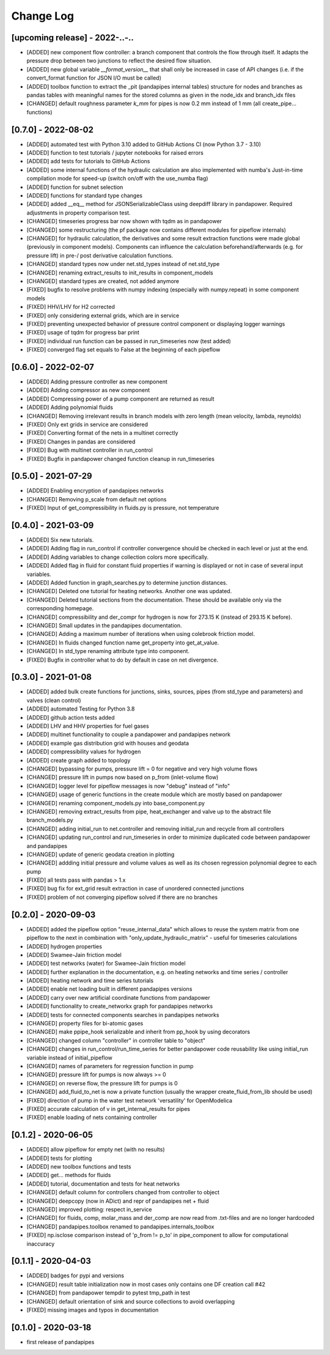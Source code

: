Change Log
=============

[upcoming release] - 2022-..-..
-------------------------------
- [ADDED] new component flow controller: a branch component that controls the flow through itself. It adapts the pressure drop between two junctions to reflect the desired flow situation.
- [ADDED] new global variable `__format_version__` that shall only be increased in case of API changes (i.e. if the convert_format function for JSON I/O must be called)
- [ADDED] toolbox function to extract the _pit (pandapipes internal tables) structure for nodes and branches as pandas tables with meaningful names for the stored columns as given in the node_idx and branch_idx files
- [CHANGED] default roughness parameter `k_mm` for pipes is now 0.2 mm instead of 1 mm (all create_pipe... functions)

[0.7.0] - 2022-08-02
-------------------------------
- [ADDED] automated test with Python 3.10 added to GitHub Actions CI (now Python 3.7 - 3.10)
- [ADDED] function to test tutorials / jupyter notebooks for raised errors
- [ADDED] add tests for tutorials to GitHub Actions
- [ADDED] some internal functions of the hydraulic calculation are also implemented with numba's Just-in-time compilation mode for speed-up (switch on/off with the use_numba flag)
- [ADDED] function for subnet selection
- [ADDED] functions for standard type changes
- [ADDED] added \__eq__ method for JSONSerializableClass using deepdiff library in pandapower. Required adjustments in property comparison test.
- [CHANGED] timeseries progress bar now shown with tqdm as in pandapower
- [CHANGED] some restructuring (the pf package now contains different modules for pipeflow internals)
- [CHANGED] for hydraulic calculation, the derivatives and some result extraction functions were made global (previously in component models). Components can influence the calculation beforehand/afterwards (e.g. for pressure lift) in pre-/ post derivative calculation functions.
- [CHANGED] standard types now under net.std_types instead of net.std_type
- [CHANGED] renaming extract_results to init_results in component_models
- [CHANGED] standard types are created, not added anymore
- [FIXED] bugfix to resolve problems with numpy indexing (especially with numpy.repeat) in some component models
- [FIXED] HHV/LHV for H2 corrected
- [FIXED] only considering external grids, which are in service
- [FIXED] preventing unexpected behavior of pressure control component or displaying logger warnings
- [FIXED] usage of tqdm for progress bar print
- [FIXED] individual run function can be passed in run_timeseries now (test added)
- [FIXED] converged flag set equals to False at the beginning of each pipeflow

[0.6.0] - 2022-02-07
-------------------------------
- [ADDED] Adding pressure controller as new component
- [ADDED] Adding compressor as new component
- [ADDED] Compressing power of a pump component are returned as result
- [ADDED] Adding polynomial fluids
- [CHANGED] Removing irrelevant results in branch models with zero length (mean velocity, lambda, reynolds)
- [FIXED] Only ext grids in service are considered
- [FIXED] Converting format of the nets in a multinet correctly
- [FIXED] Changes in pandas are considered
- [FIXED] Bug with multinet controller in run_control
- [FIXED] Bugfix in pandapower changed function cleanup in run_timeseries

[0.5.0] - 2021-07-29
-------------------------------
- [ADDED] Enabling encryption of pandapipes networks
- [CHANGED] Removing p_scale from default net options
- [FIXED] Input of get_compressibility in fluids.py is pressure, not temperature

[0.4.0] - 2021-03-09
-------------------------------
- [ADDED] Six new tutorials.
- [ADDED] Adding flag in run_control if controller convergence should be checked in each level or just at the end.
- [ADDED] Adding variables to change collection colors more specifically.
- [ADDED] Added flag in fluid for constant fluid properties if warning is displayed or not in case of several input variables.
- [ADDED] Added function in graph_searches.py to determine junction distances.
- [CHANGED] Deleted one tutorial for heating networks. Another one was updated.
- [CHANGED] Deleted tutorial sections from the documentation. These should be available only via the corresponding homepage.
- [CHANGED] compressibility and der_compr for hydrogen is now for 273.15 K (instead of 293.15 K before).
- [CHANGED] Small updates in the pandapipes documentation.
- [CHANGED] Adding a maximum number of iterations when using colebrook friction model.
- [CHANGED] In fluids changed function name get_property into get_at_value.
- [CHANGED] In std_type renaming attribute type into component.
- [FIXED] Bugfix in controller what to do by default in case on net divergence.

[0.3.0] - 2021-01-08
-------------------------------
- [ADDED] added bulk create functions for junctions, sinks, sources, pipes (from std_type and parameters) and valves (clean control)
- [ADDED] automated Testing for Python 3.8
- [ADDED] github action tests added
- [ADDED] LHV and HHV properties for fuel gases
- [ADDED] multinet functionality to couple a pandapower and pandapipes network
- [ADDED] example gas distribution grid with houses and geodata
- [ADDED] compressibility values for hydrogen
- [ADDED] create graph added to topology
- [CHANGED] bypassing for pumps, pressure lift = 0 for negative and very high volume flows
- [CHANGED] pressure lift in pumps now based on p_from (inlet-volume flow)
- [CHANGED] logger level for pipeflow messages is now "debug" instead of "info"
- [CHANGED] usage of generic functions in the create module which are mostly based on pandapower
- [CHANGED] renaming component_models.py into base_component.py
- [CHANGED] removing extract_results from pipe, heat_exchanger and valve up to the abstract file branch_models.py
- [CHANGED] adding initial_run to net.controller and removing initial_run and recycle from all controllers
- [CHANGED] updating run_control and run_timeseries in order to minimize duplicated code between pandapower and pandapipes
- [CHANGED] update of generic geodata creation in plotting
- [CHANGED] addding initial pressure and volume values as well as its chosen regression polynomial degree to each pump
- [FIXED] all tests pass with pandas > 1.x
- [FIXED] bug fix for ext_grid result extraction in case of unordered connected junctions
- [FIXED] problem of not converging pipeflow solved if there are no branches

[0.2.0] - 2020-09-03
-------------------------------
- [ADDED] added the pipeflow option "reuse_internal_data" which allows to reuse the system matrix from one pipeflow to the next in combination with "only_update_hydraulic_matrix" - useful for timeseries calculations
- [ADDED] hydrogen properties
- [ADDED] Swamee-Jain friction model
- [ADDED] test networks (water) for Swamee-Jain friction model
- [ADDED] further explanation in the documentation, e.g. on heating networks and time series / controller
- [ADDED] heating network and time series tutorials
- [ADDED] enable net loading built in different pandapipes versions
- [ADDED] carry over new artificial coordinate functions from pandapower
- [ADDED] functionality to create_networkx graph for pandapipes networks
- [ADDED] tests for connected components searches in pandapipes networks
- [CHANGED] property files for bi-atomic gases
- [CHANGED] make ppipe_hook serializable and inherit from pp_hook by using decorators
- [CHANGED] changed column "controller" in controller table to "object"
- [CHANGED] changes in run_control/run_time_series for better pandapower code reusability like using initial_run variable instead of initial_pipeflow
- [CHANGED] names of parameters for regression function in pump
- [CHANGED] pressure lift for pumps is now always >= 0
- [CHANGED] on reverse flow, the pressure lift for pumps is 0
- [CHANGED] add_fluid_to_net is now a private function (usually the wrapper create_fluid_from_lib should be used)
- [FIXED] direction of pump in the water test network 'versatility' for OpenModelica
- [FIXED] accurate calculation of v in get_internal_results for pipes
- [FIXED] enable loading of nets containing controller

[0.1.2] - 2020-06-05
-------------------------------
- [ADDED] allow pipeflow for empty net (with no results)
- [ADDED] tests for plotting
- [ADDED] new toolbox functions and tests
- [ADDED] get... methods for fluids
- [ADDED] tutorial, documentation and tests for heat networks
- [CHANGED] default column for controllers changed from controller to object
- [CHANGED] deepcopy (now in ADict) and repr of pandapipes net + fluid
- [CHANGED] improved plotting: respect in_service
- [CHANGED] for fluids, comp, molar_mass and der_comp are now read from .txt-files and are no longer hardcoded
- [CHANGED] pandapipes.toolbox renamed to pandapipes.internals_toolbox
- [FIXED] np.isclose comparison instead of 'p_from != p_to' in pipe_component to allow for computational inaccuracy

[0.1.1] - 2020-04-03
-------------------------------
- [ADDED] badges for pypi and versions
- [CHANGED] result table initialization now in most cases only contains one DF creation call #42
- [CHANGED] from pandapower tempdir to pytest tmp_path in test
- [CHANGED] default orientation of sink and source collections to avoid overlapping
- [FIXED] missing images and typos in documentation

[0.1.0] - 2020-03-18
-------------------------------
- first release of pandapipes
